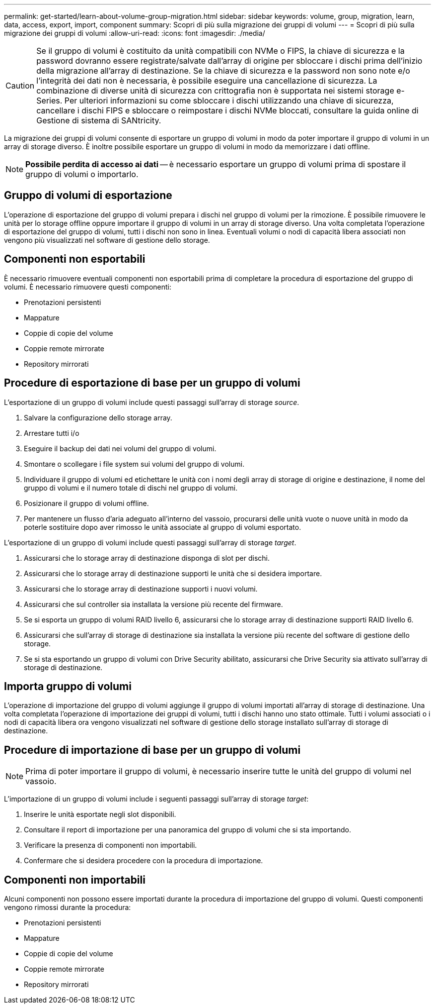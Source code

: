 ---
permalink: get-started/learn-about-volume-group-migration.html 
sidebar: sidebar 
keywords: volume, group, migration, learn, data, access, export, import, component 
summary: Scopri di più sulla migrazione dei gruppi di volumi 
---
= Scopri di più sulla migrazione dei gruppi di volumi
:allow-uri-read: 
:icons: font
:imagesdir: ./media/


[CAUTION]
====
Se il gruppo di volumi è costituito da unità compatibili con NVMe o FIPS, la chiave di sicurezza e la password dovranno essere registrate/salvate dall'array di origine per sbloccare i dischi prima dell'inizio della migrazione all'array di destinazione. Se la chiave di sicurezza e la password non sono note e/o l'integrità dei dati non è necessaria, è possibile eseguire una cancellazione di sicurezza. La combinazione di diverse unità di sicurezza con crittografia non è supportata nei sistemi storage e-Series. Per ulteriori informazioni su come sbloccare i dischi utilizzando una chiave di sicurezza, cancellare i dischi FIPS e sbloccare o reimpostare i dischi NVMe bloccati, consultare la guida online di Gestione di sistema di SANtricity.

====
La migrazione dei gruppi di volumi consente di esportare un gruppo di volumi in modo da poter importare il gruppo di volumi in un array di storage diverso. È inoltre possibile esportare un gruppo di volumi in modo da memorizzare i dati offline.

[NOTE]
====
*Possibile perdita di accesso ai dati* -- è necessario esportare un gruppo di volumi prima di spostare il gruppo di volumi o importarlo.

====


== Gruppo di volumi di esportazione

L'operazione di esportazione del gruppo di volumi prepara i dischi nel gruppo di volumi per la rimozione. È possibile rimuovere le unità per lo storage offline oppure importare il gruppo di volumi in un array di storage diverso. Una volta completata l'operazione di esportazione del gruppo di volumi, tutti i dischi non sono in linea. Eventuali volumi o nodi di capacità libera associati non vengono più visualizzati nel software di gestione dello storage.



== Componenti non esportabili

È necessario rimuovere eventuali componenti non esportabili prima di completare la procedura di esportazione del gruppo di volumi. È necessario rimuovere questi componenti:

* Prenotazioni persistenti
* Mappature
* Coppie di copie del volume
* Coppie remote mirrorate
* Repository mirrorati




== Procedure di esportazione di base per un gruppo di volumi

L'esportazione di un gruppo di volumi include questi passaggi sull'array di storage _source_.

. Salvare la configurazione dello storage array.
. Arrestare tutti i/o
. Eseguire il backup dei dati nei volumi del gruppo di volumi.
. Smontare o scollegare i file system sui volumi del gruppo di volumi.
. Individuare il gruppo di volumi ed etichettare le unità con i nomi degli array di storage di origine e destinazione, il nome del gruppo di volumi e il numero totale di dischi nel gruppo di volumi.
. Posizionare il gruppo di volumi offline.
. Per mantenere un flusso d'aria adeguato all'interno del vassoio, procurarsi delle unità vuote o nuove unità in modo da poterle sostituire dopo aver rimosso le unità associate al gruppo di volumi esportato.


L'esportazione di un gruppo di volumi include questi passaggi sull'array di storage _target_.

. Assicurarsi che lo storage array di destinazione disponga di slot per dischi.
. Assicurarsi che lo storage array di destinazione supporti le unità che si desidera importare.
. Assicurarsi che lo storage array di destinazione supporti i nuovi volumi.
. Assicurarsi che sul controller sia installata la versione più recente del firmware.
. Se si esporta un gruppo di volumi RAID livello 6, assicurarsi che lo storage array di destinazione supporti RAID livello 6.
. Assicurarsi che sull'array di storage di destinazione sia installata la versione più recente del software di gestione dello storage.
. Se si sta esportando un gruppo di volumi con Drive Security abilitato, assicurarsi che Drive Security sia attivato sull'array di storage di destinazione.




== Importa gruppo di volumi

L'operazione di importazione del gruppo di volumi aggiunge il gruppo di volumi importati all'array di storage di destinazione. Una volta completata l'operazione di importazione dei gruppi di volumi, tutti i dischi hanno uno stato ottimale. Tutti i volumi associati o i nodi di capacità libera ora vengono visualizzati nel software di gestione dello storage installato sull'array di storage di destinazione.



== Procedure di importazione di base per un gruppo di volumi

[NOTE]
====
Prima di poter importare il gruppo di volumi, è necessario inserire tutte le unità del gruppo di volumi nel vassoio.

====
L'importazione di un gruppo di volumi include i seguenti passaggi sull'array di storage _target_:

. Inserire le unità esportate negli slot disponibili.
. Consultare il report di importazione per una panoramica del gruppo di volumi che si sta importando.
. Verificare la presenza di componenti non importabili.
. Confermare che si desidera procedere con la procedura di importazione.




== Componenti non importabili

Alcuni componenti non possono essere importati durante la procedura di importazione del gruppo di volumi. Questi componenti vengono rimossi durante la procedura:

* Prenotazioni persistenti
* Mappature
* Coppie di copie del volume
* Coppie remote mirrorate
* Repository mirrorati


